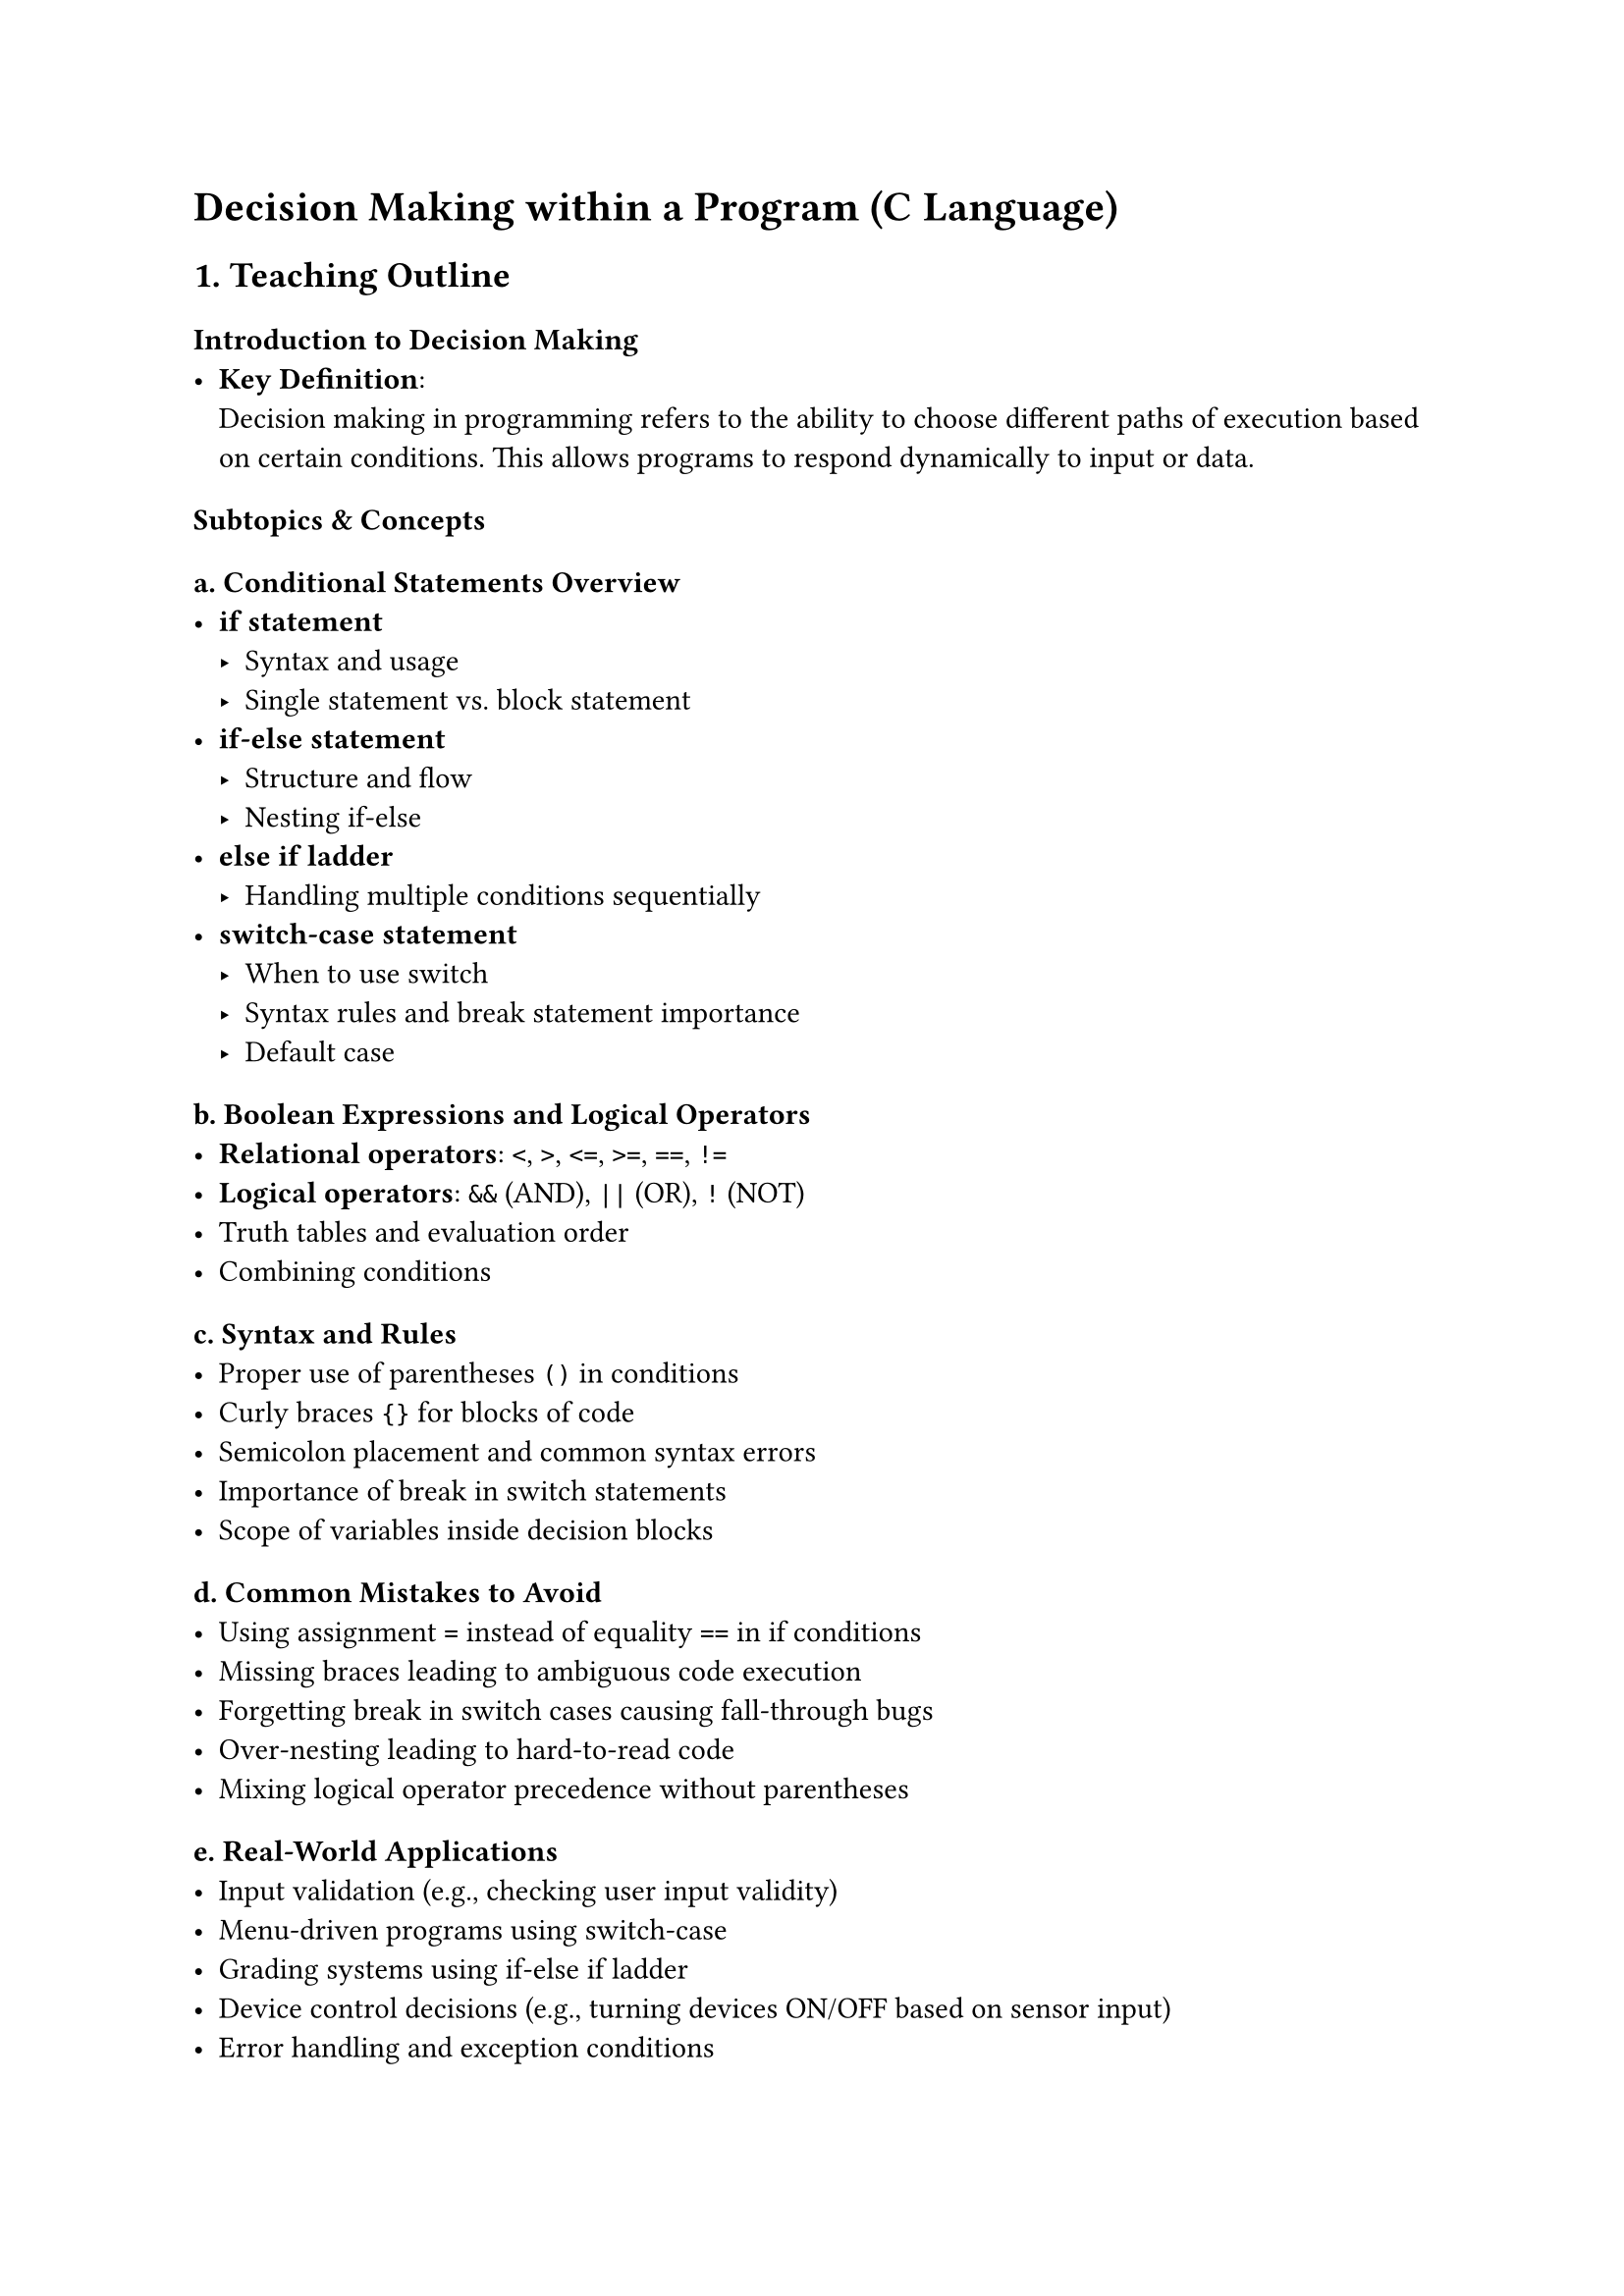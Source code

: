 = Decision Making within a Program (C Language)
<teaching-guideline-decision-making-within-a-program-c-language>



== 1. Teaching Outline
<teaching-outline>
=== Introduction to Decision Making
<introduction-to-decision-making>
- #strong[Key Definition];: \
  Decision making in programming refers to the ability to choose
  different paths of execution based on certain conditions. This allows
  programs to respond dynamically to input or data.

=== Subtopics & Concepts
<subtopics-concepts>
==== a. Conditional Statements Overview
<a.-conditional-statements-overview>
- #strong[if statement]
  - Syntax and usage \
  - Single statement vs.~block statement \
- #strong[if-else statement]
  - Structure and flow \
  - Nesting if-else \
- #strong[else if ladder]
  - Handling multiple conditions sequentially \
- #strong[switch-case statement]
  - When to use switch \
  - Syntax rules and break statement importance \
  - Default case

==== b. Boolean Expressions and Logical Operators
<b.-boolean-expressions-and-logical-operators>
- #strong[Relational operators];: `<`, `>`, `<=`, `>=`, `==`, `!=` \
- #strong[Logical operators];: `&&` (AND), `||` (OR), `!` (NOT) \
- Truth tables and evaluation order \
- Combining conditions

==== c.~Syntax and Rules
<c.-syntax-and-rules>
- Proper use of parentheses `()` in conditions \
- Curly braces `{}` for blocks of code \
- Semicolon placement and common syntax errors \
- Importance of break in switch statements \
- Scope of variables inside decision blocks

==== d.~Common Mistakes to Avoid
<d.-common-mistakes-to-avoid>
- Using assignment `=` instead of equality `==` in if conditions \
- Missing braces leading to ambiguous code execution \
- Forgetting break in switch cases causing fall-through bugs \
- Over-nesting leading to hard-to-read code \
- Mixing logical operator precedence without parentheses

==== e. Real-World Applications
<e.-real-world-applications>
- Input validation (e.g., checking user input validity) \
- Menu-driven programs using switch-case \
- Grading systems using if-else if ladder \
- Device control decisions (e.g., turning devices ON/OFF based on sensor
  input) \
- Error handling and exception conditions



== 2. In-Class Practice Questions
<in-class-practice-questions>
=== Question 1: Basic if statement
<question-1-basic-if-statement>
#strong[Problem:] Write a program snippet that checks if a number is
positive and prints `"Positive number"` if true. \
#strong[Concept:] Simple if condition \
#strong[Hint:] Use `if (number > 0)`



=== Question 2: if-else for even/odd check
<question-2-if-else-for-evenodd-check>
#strong[Problem:] Write code to check if a number is even or odd and
print the result accordingly. \
#strong[Concept:] if-else condition \
#strong[Hint:] Use modulus operator `%`



=== Question 3: else-if ladder for grade evaluation
<question-3-else-if-ladder-for-grade-evaluation>
#strong[Problem:] Given an integer grade (0-100), write an if-else if
ladder to print the letter grade (A, B, C, D, F). \
#strong[Concept:] Multiple conditional decisions \
#strong[Hint:] Check ranges using inequalities (e.g., `grade >= 90`)



=== Question 4: Switch-case for menu options
<question-4-switch-case-for-menu-options>
#strong[Problem:] Implement a switch-case statement to print the name of
a day based on a number (1 for Sunday, …, 7 for Saturday). \
#strong[Concept:] switch-case statements \
#strong[Hint:] Remember to add `break` after each case



=== Question 5: Logical operators in combined conditions
<question-5-logical-operators-in-combined-conditions>
#strong[Problem:] Write a condition to check if a number is in the range
50 to 100 (inclusive), and also divisible by 5. Print `"Valid"` if true.
\
#strong[Concept:] Combining relational and logical operators (`&&`) \
#strong[Hint:] Use `(number >= 50 && number <= 100 && number % 5 == 0)`



== 3. Homework Practice Questions
<homework-practice-questions>
=== Homework 1: Negative or zero check (Basic)
<homework-1-negative-or-zero-check-basic>
#strong[Problem:] Write a program that reads an integer and prints
`"Negative"`, `"Zero"`, or `"Positive"` using if-else if ladder.



=== Homework 2: Leap year checker (Intermediate)
<homework-2-leap-year-checker-intermediate>
#strong[Problem:] Write code to determine if a year entered by the user
is a leap year. A year is a leap year if it is divisible by 4 but not by
100, except if it is divisible by 400. \
#strong[Key Concept:] Nested if and logical operators



=== Homework 3: Switch-case fall-through (Conceptual)
<homework-3-switch-case-fall-through-conceptual>
#strong[Problem:] Explain what happens if `break` statements are omitted
in a switch-case. Use a small example in your explanation. \
#strong[Key Concept:] Understanding flow control and fall-through
behavior



=== Homework 4: Calculator program (Advanced)
<homework-4-calculator-program-advanced>
#strong[Problem:] Create a simple calculator using switch-case that can
add, subtract, multiply, or divide two numbers based on user input for
the operation (+, -, \*, /). Handle division by zero with an appropriate
message. \
#strong[Key Concept:] switch-case, input handling, basic arithmetic



=== Homework 5: Complex condition logic (Advanced)
<homework-5-complex-condition-logic-advanced>
#strong[Problem:] Write an if-else block to check if a character entered
is a vowel (case-insensitive). Use logical operators to combine
conditions and print `"Vowel"` or `"Not a vowel"`. \
#strong[Key Concept:] Multiple condition checks with logical OR (`||`)



= Additional Notes for Teachers
<additional-notes-for-teachers>
- Encourage live coding and interactive examples during teaching. \
- Use visuals/flowcharts to explain decision paths. \
- Reinforce the importance of readability and avoiding deep nesting. \
- Suggest students test edge cases for their decision logic blocks. \
- Highlight how decision making improves user experience in
  applications.

